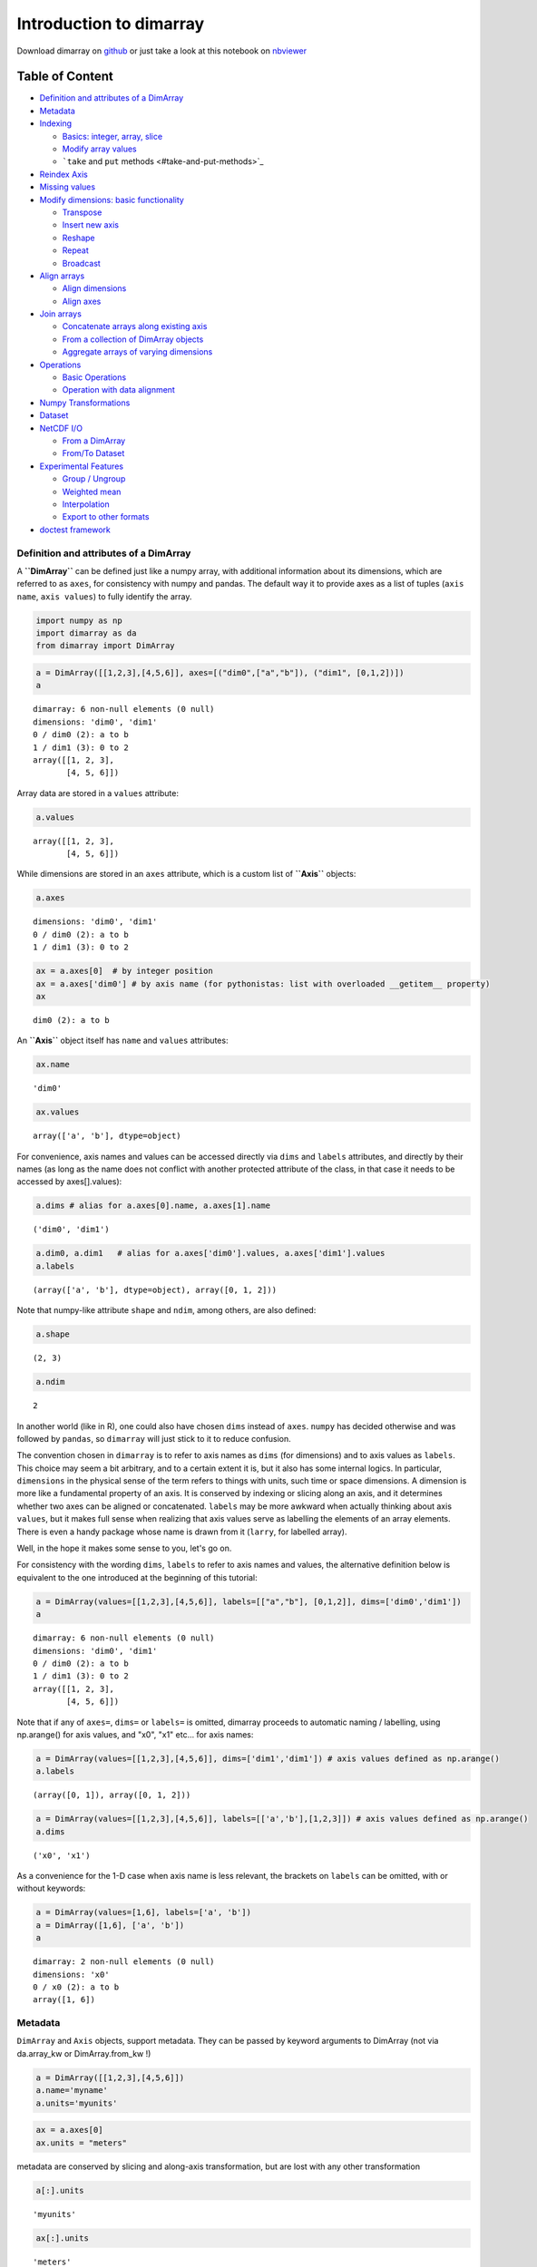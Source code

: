 
Introduction to dimarray
========================


Download dimarray on `github <https://github.com/perrette/dimarray/>`_
or just take a look at this notebook on
`nbviewer <http://nbviewer.ipython.org/github/perrette/dimarray/blob/master/dimarray.ipynb>`_

Table of Content
~~~~~~~~~~~~~~~~

-  `Definition and attributes of a
   DimArray <#Definition-and-attributes-of-a-DimArray>`_
-  `Metadata <#Metadata>`_
-  `Indexing <#Indexing>`_

   -  `Basics: integer, array, slice <#Basics:-integer,-array,-slice>`_
   -  `Modify array values <#Modify-array-values>`_
   -  ```take`` and ``put`` methods <#take-and-put-methods>`_

-  `Reindex Axis <#Reindex-Axis>`_
-  `Missing values <#Missing-values>`_
-  `Modify dimensions: basic
   functionality <#Modify-dimensions:-basic-functionality>`_

   -  `Transpose <#Transpose>`_
   -  `Insert new axis <#Insert-new-axis>`_
   -  `Reshape <#Reshape>`_
   -  `Repeat <#Repeat>`_
   -  `Broadcast <#Broadcast>`_

-  `Align arrays <#Align-arrays>`_

   -  `Align dimensions <#Align-dimensions>`_
   -  `Align axes <#Align-axes>`_

-  `Join arrays <#Join-arrays>`_

   -  `Concatenate arrays along existing
      axis <#Concatenate-arrays-along-existing-axis>`_
   -  `From a collection of DimArray
      objects <#From-a-collection-of-DimArray-objects>`_
   -  `Aggregate arrays of varying
      dimensions <#Aggregate-arrays-of-varying-dimensions>`_

-  `Operations <#Operations>`_

   -  `Basic Operations <#Basic-Operations-------->`_
   -  `Operation with data alignment <#Operation-with-data-alignment->`_

-  `Numpy Transformations <#Numpy-Transformations>`_
-  `Dataset <#Dataset>`_
-  `NetCDF I/O <#NetCDF-I/O>`_

   -  `From a DimArray <#From-a-DimArray>`_
   -  `From/To Dataset <#From/To-Dataset>`_

-  `Experimental Features <#Experimental-Features>`_

   -  `Group / Ungroup <#Group-/-Ungroup>`_
   -  `Weighted mean <#Weighted-mean>`_
   -  `Interpolation <#Interpolation>`_
   -  `Export to other formats <#Export-to-other-formats>`_

-  `doctest framework <#doctest-framework>`_


Definition and attributes of a DimArray
---------------------------------------


A **``DimArray``** can be defined just like a numpy array, with
additional information about its dimensions, which are referred to as
``axes``, for consistency with numpy and pandas. The default way it to
provide axes as a list of tuples (``axis name``, ``axis values``) to
fully identify the array.

.. code:: python

    import numpy as np
    import dimarray as da
    from dimarray import DimArray
.. code:: python

    a = DimArray([[1,2,3],[4,5,6]], axes=[("dim0",["a","b"]), ("dim1", [0,1,2])]) 
    a



.. parsed-literal::

    dimarray: 6 non-null elements (0 null)
    dimensions: 'dim0', 'dim1'
    0 / dim0 (2): a to b
    1 / dim1 (3): 0 to 2
    array([[1, 2, 3],
           [4, 5, 6]])



Array data are stored in a ``values`` attribute:

.. code:: python

    a.values



.. parsed-literal::

    array([[1, 2, 3],
           [4, 5, 6]])



While dimensions are stored in an ``axes`` attribute, which is a custom
list of **``Axis``** objects:

.. code:: python

    a.axes



.. parsed-literal::

    dimensions: 'dim0', 'dim1'
    0 / dim0 (2): a to b
    1 / dim1 (3): 0 to 2



.. code:: python

    ax = a.axes[0]  # by integer position
    ax = a.axes['dim0'] # by axis name (for pythonistas: list with overloaded __getitem__ property)
    ax



.. parsed-literal::

    dim0 (2): a to b



An **``Axis``** object itself has ``name`` and ``values`` attributes:

.. code:: python

    ax.name



.. parsed-literal::

    'dim0'



.. code:: python

    ax.values



.. parsed-literal::

    array(['a', 'b'], dtype=object)



For convenience, axis names and values can be accessed directly via
``dims`` and ``labels`` attributes, and directly by their names (as long
as the name does not conflict with another protected attribute of the
class, in that case it needs to be accessed by axes[].values):

.. code:: python

    a.dims # alias for a.axes[0].name, a.axes[1].name



.. parsed-literal::

    ('dim0', 'dim1')



.. code:: python

    a.dim0, a.dim1   # alias for a.axes['dim0'].values, a.axes['dim1'].values
    a.labels



.. parsed-literal::

    (array(['a', 'b'], dtype=object), array([0, 1, 2]))



Note that numpy-like attribute ``shape`` and ``ndim``, among others, are
also defined:

.. code:: python

    a.shape



.. parsed-literal::

    (2, 3)



.. code:: python

    a.ndim



.. parsed-literal::

    2



In another world (like in R), one could also have chosen ``dims``
instead of ``axes``. ``numpy`` has decided otherwise and was followed by
``pandas``, so ``dimarray`` will just stick to it to reduce confusion.

The convention chosen in ``dimarray`` is to refer to axis names as
``dims`` (for dimensions) and to axis values as ``labels``. This choice
may seem a bit arbitrary, and to a certain extent it is, but it also has
some internal logics. In particular, ``dimensions`` in the physical
sense of the term refers to things with units, such time or space
dimensions. A dimension is more like a fundamental property of an axis.
It is conserved by indexing or slicing along an axis, and it determines
whether two axes can be aligned or concatenated. ``labels`` may be more
awkward when actually thinking about axis ``values``, but it makes full
sense when realizing that axis values serve as labelling the elements of
an array elements. There is even a handy package whose name is drawn
from it (``larry``, for labelled array).

Well, in the hope it makes some sense to you, let's go on.

For consistency with the wording ``dims``, ``labels`` to refer to axis
names and values, the alternative definition below is equivalent to the
one introduced at the beginning of this tutorial:

.. code:: python

    a = DimArray(values=[[1,2,3],[4,5,6]], labels=[["a","b"], [0,1,2]], dims=['dim0','dim1']) 
    a



.. parsed-literal::

    dimarray: 6 non-null elements (0 null)
    dimensions: 'dim0', 'dim1'
    0 / dim0 (2): a to b
    1 / dim1 (3): 0 to 2
    array([[1, 2, 3],
           [4, 5, 6]])



Note that if any of ``axes=``, ``dims=`` or ``labels=`` is omitted,
dimarray proceeds to automatic naming / labelling, using np.arange() for
axis values, and "x0", "x1" etc... for axis names:

.. code:: python

    a = DimArray(values=[[1,2,3],[4,5,6]], dims=['dim1','dim1']) # axis values defined as np.arange()
    a.labels



.. parsed-literal::

    (array([0, 1]), array([0, 1, 2]))



.. code:: python

    a = DimArray(values=[[1,2,3],[4,5,6]], labels=[['a','b'],[1,2,3]]) # axis values defined as np.arange()
    a.dims



.. parsed-literal::

    ('x0', 'x1')



As a convenience for the 1-D case when axis name is less relevant, the
brackets on ``labels`` can be omitted, with or without keywords:

.. code:: python

    a = DimArray(values=[1,6], labels=['a', 'b']) 
    a = DimArray([1,6], ['a', 'b']) 
    a



.. parsed-literal::

    dimarray: 2 non-null elements (0 null)
    dimensions: 'x0'
    0 / x0 (2): a to b
    array([1, 6])



Metadata
--------


``DimArray`` and ``Axis`` objects, support metadata. They can be passed
by keyword arguments to DimArray (not via da.array\_kw or
DimArray.from\_kw !)

.. code:: python

    a = DimArray([[1,2,3],[4,5,6]])
    a.name='myname'
    a.units='myunits'
.. code:: python

    ax = a.axes[0]
    ax.units = "meters"
metadata are conserved by slicing and along-axis transformation, but are
lost with any other transformation

.. code:: python

    a[:].units



.. parsed-literal::

    'myunits'



.. code:: python

    ax[:].units



.. parsed-literal::

    'meters'



Indexing
--------


Basics: integer, array, slice
~~~~~~~~~~~~~~~~~~~~~~~~~~~~~


There are various ways of indexing a DimArray, and all follow numpy's
rules, except that in the default behaviour indices refer to axis values
and not to position on the axis, in contrast to numpy.

.. code:: python

    from dimarray import DimArray
    import numpy as np
.. code:: python

    v = DimArray([[1,2],[3,4],[5,6],[7,8]], labels=[["a","b","c","d"], [10.,20.]], dims=['x0','x1'], dtype=float) 
    v



.. parsed-literal::

    dimarray: 8 non-null elements (0 null)
    dimensions: 'x0', 'x1'
    0 / x0 (4): a to d
    1 / x1 (2): 10.0 to 20.0
    array([[ 1.,  2.],
           [ 3.,  4.],
           [ 5.,  6.],
           [ 7.,  8.]])



.. code:: python

    v['a',20]  # extract a single item



.. parsed-literal::

    2.0



The ``ix`` attrubutes is the pendant for position (integer) indexing
(and exclusively so !). It is therefore similar to indexing on the
``values`` attribute, except that it returns a new DimArray, where
v.values[...] would return a numpy ndarray.

.. code:: python

    v.ix[0, 1] # or use `ix` to use integer indexing



.. parsed-literal::

    2.0



Note that the last element of slices is INCLUDED, contrary to numpy's
position indexing. Step argument is always intrepreted as an integer.

.. code:: python

    v['a':'c',10]  # 'c' is INCLUDED



.. parsed-literal::

    dimarray: 3 non-null elements (0 null)
    dimensions: 'x0'
    0 / x0 (3): a to c
    array([ 1.,  3.,  5.])



.. code:: python

    v[['a','c'],10]  # it is possible to provide a list



.. parsed-literal::

    dimarray: 2 non-null elements (0 null)
    dimensions: 'x0'
    0 / x0 (2): a to c
    array([ 1.,  5.])



.. code:: python

    v[v.x0 != 'b',10]  # boolean indexing is also fine



.. parsed-literal::

    dimarray: 3 non-null elements (0 null)
    dimensions: 'x0'
    0 / x0 (3): a to d
    array([ 1.,  5.,  7.])



If several array-like indices are provided, they are broadcast into a
single shape (like numpy does), and values are extracted along the
corresponding line.

.. code:: python

    v[['a','c'],[10,20]]  # it is possible to provide a list



.. parsed-literal::

    dimarray: 2 non-null elements (0 null)
    dimensions: 'x0,x1'
    0 / x0,x1 (2): ('a', '10.0') to ('c', '20.0')
    array([ 1.,  6.])



This is in contrast to matlab or pandas, which use box-like indexing,
along each dimension independently. This can be achieved with the
``box`` attribute:

.. code:: python

    v.box[['a','c'],[10,20]]  # indexing on each dimension, individually



.. parsed-literal::

    dimarray: 4 non-null elements (0 null)
    dimensions: 'x0', 'x1'
    0 / x0 (2): a to c
    1 / x1 (2): 10.0 to 20.0
    array([[ 1.,  2.],
           [ 5.,  6.]])



Modify array values
~~~~~~~~~~~~~~~~~~~


All the above can be used to change array values, consistently with what
you would expect. A few examples:

.. code:: python

    v[:] = 0
    v['d'] = 1
    v['b', 10] = 2
    v.box[['a','c'],[10,20]] = 3
    v[['a','c'],[10,20]] = 4
    v.values[-1] = 5 # last element to 5 
    v.ix[-1] = 6
    v



.. parsed-literal::

    dimarray: 8 non-null elements (0 null)
    dimensions: 'x0', 'x1'
    0 / x0 (4): a to d
    1 / x1 (2): 10.0 to 20.0
    array([[ 4.,  3.],
           [ 2.,  0.],
           [ 3.,  4.],
           [ 6.,  6.]])



``take`` and ``put`` methods
~~~~~~~~~~~~~~~~~~~~~~~~~~~~


These two methods are the machinery to accessing and modifying items in
the examples above. They may be useful to use directly for generic
programming. They are similar to numpy methods of the same name, but
also work in multiple dimensions. In particular, they both take
dictionary, tuples and boolean arrays as ``indices`` argument.

.. code:: python

    v = DimArray([[1,2],[3,4],[5,6],[7,8]], labels=[["a","b","c","d"], [10.,20.]], dims=['x0','x1'], dtype=float) 
.. code:: python

    a = v[:,10]
    b = v.take(10, axis=1)
    c = v.take(10, axis='x1')
    d = v.take({'x1':10}) # dict
    e = v.take((slice(None),10)) # tuple
    assert(np.all(a==b) and np.all(a==b) and np.all(a==c) and np.all(a==d) and np.all(a==e))
    a



.. parsed-literal::

    dimarray: 4 non-null elements (0 null)
    dimensions: 'x0'
    0 / x0 (4): a to d
    array([ 1.,  3.,  5.,  7.])



The two latter forms, ``tuple`` or ``dict``, allow performing
multi-indexing. Array broadcasting is controlled by "broadcast\_arrays"
parameter.

.. code:: python

    v.take({'x0':['a','b'], 'x1':[10, 20]}) 



.. parsed-literal::

    dimarray: 2 non-null elements (0 null)
    dimensions: 'x0,x1'
    0 / x0,x1 (2): ('a', '10.0') to ('b', '20.0')
    array([ 1.,  4.])



.. code:: python

    v.take({'x0':['a','b'], 'x1':[10, 20]}, broadcast_arrays=False)  #  same as v.box[['a','b'],[10, 20]]



.. parsed-literal::

    dimarray: 4 non-null elements (0 null)
    dimensions: 'x0', 'x1'
    0 / x0 (2): a to b
    1 / x1 (2): 10.0 to 20.0
    array([[ 1.,  2.],
           [ 3.,  4.]])



The 'indexing' parameter can be set to ``position`` (same as ``ix``)
instead of ``values``

.. code:: python

    v.take(0, axis=1, indexing='position')



.. parsed-literal::

    dimarray: 4 non-null elements (0 null)
    dimensions: 'x0'
    0 / x0 (4): a to d
    array([ 1.,  3.,  5.,  7.])



Note the ``put`` command returns a copy by default (``inplace=`` can be
passed as True, though).

.. code:: python

    v.put(-99, indices=10, axis='x1')



.. parsed-literal::

    dimarray: 8 non-null elements (0 null)
    dimensions: 'x0', 'x1'
    0 / x0 (4): a to d
    1 / x1 (2): 10.0 to 20.0
    array([[-99.,   2.],
           [-99.,   4.],
           [-99.,   6.],
           [-99.,   8.]])



Reindex Axis
------------


.. code:: python

    #import dim
    import dimarray.core._indexing as re; reload(re)
    import dimarray as da
    a = da.DimArray([1,2,3],[('x0', [1,2,3])])
    b = da.DimArray([3,4],[('x0',[1,3])])
    b.reindex_axis([1,2,3])



.. parsed-literal::

    dimarray: 2 non-null elements (1 null)
    dimensions: 'x0'
    0 / x0 (3): 1 to 3
    array([  3.,  nan,   4.])



.. code:: python

    # Can also reindex in "interp" mode
    b.reindex_axis([0,1,2,3], method='interp')



.. parsed-literal::

    dimarray: 3 non-null elements (1 null)
    dimensions: 'x0'
    0 / x0 (4): 0 to 3
    array([ nan,  3. ,  3.5,  4. ])



.. code:: python

    # Or like another array
    c = da.DimArray([[1,2,3], [1,2,3]],[('x1',["a","b"]),('x0',[1, 2, 3])])
    b.reindex_like(c, method='interp')
    #b.reindex_axis([1,2,3], method='interp')



.. parsed-literal::

    dimarray: 3 non-null elements (0 null)
    dimensions: 'x0'
    0 / x0 (3): 1 to 3
    array([ 3. ,  3.5,  4. ])



Also works with string indices

.. code:: python

    a = da.DimArray([1,2,3],[('x0', ['a','b','c'])])
    a.reindex_axis(['b','d'])



.. parsed-literal::

    dimarray: 1 non-null elements (1 null)
    dimensions: 'x0'
    0 / x0 (2): b to d
    array([  2.,  nan])



Missing values
--------------


.. code:: python

    import dimarray as da
    import numpy as np
    a = da.DimArray([[1,2,-99]])
    a.setna([-99,2])  
    #a.setna([-99, a>1])  # multi-dim, multi-values, boolean



.. parsed-literal::

    dimarray: 1 non-null elements (2 null)
    dimensions: 'x0', 'x1'
    0 / x0 (1): 0 to 0
    1 / x1 (3): 0 to 2
    array([[  1.,  nan,  nan]])



Modify dimensions: basic functionality
--------------------------------------


Basic numpy methods to modify array dimensions are implemented in
dimarray, with some additional functionality allowed by named
dimensions.

Transpose
~~~~~~~~~


Transpose, just like its numpy equivalent, permutes dimensions, but in
dimarray it can be provided with axis names instead of just axis
position.

.. code:: python

    a = DimArray([[1,2,3],[3,4,5]],dims=('x0','x1'))
    a.transpose()
    a.T



.. parsed-literal::

    dimarray: 6 non-null elements (0 null)
    dimensions: 'x1', 'x0'
    0 / x1 (3): 0 to 2
    1 / x0 (2): 0 to 1
    array([[1, 3],
           [2, 4],
           [3, 5]])



.. code:: python

    a = DimArray([[[1,2,3],[3,4,5]]],dims=('x2','x0','x1'))
    a.transpose('x1','x2','x0')



.. parsed-literal::

    dimarray: 6 non-null elements (0 null)
    dimensions: 'x1', 'x2', 'x0'
    0 / x1 (3): 0 to 2
    1 / x2 (1): 0 to 0
    2 / x0 (2): 0 to 1
    array([[[1, 3]],
    
           [[2, 4]],
    
           [[3, 5]]])



Insert new axis
~~~~~~~~~~~~~~~


Numpy provides a np.newaxis constant (equal to None), to augment the
array dimensions with new singleton axes. In dimarray, newaxis has been
implemented as an array method, which requires to indicate axis name and
optionally axis position (``pos=``). Under the ``repeat`` section,
you'll see it is also possible to input the values of the new axis in
order to repeast the array along it.

.. code:: python

    a = DimArray([1,2])
    a.newaxis('new', pos=1)  # singleton



.. parsed-literal::

    dimarray: 2 non-null elements (0 null)
    dimensions: 'x0', 'new'
    0 / x0 (2): 0 to 1
    1 / new (1): None to None
    array([[1],
           [2]])



Reshape
~~~~~~~


.. code:: python

    a = da.DimArray.from_kw(np.arange(2), lon=[30., 40.])
    b = a.reshape(('time','lon'))
    b



.. parsed-literal::

    dimarray: 2 non-null elements (0 null)
    dimensions: 'time', 'lon'
    0 / time (1): None to None
    1 / lon (2): 30.0 to 40.0
    array([[0, 1]])



Repeat
~~~~~~


.. code:: python

    ### Single axis:
    >>> b.repeat(np.arange(1950,1955), axis="time")  # doctest: +ELLIPSIS



.. parsed-literal::

    dimarray: 10 non-null elements (0 null)
    dimensions: 'time', 'lon'
    0 / time (5): 1950 to 1954
    1 / lon (2): 30.0 to 40.0
    array([[0, 1],
           [0, 1],
           [0, 1],
           [0, 1],
           [0, 1]])



.. code:: python

    ### Multi-axis
    # ...create some dummy data:
    lon = np.linspace(10, 30, 2)
    lat = np.linspace(10, 50, 3)
    time = np.arange(1950,1955)
    ts = da.DimArray.from_kw(np.arange(5), time=time)
    cube = da.DimArray.from_kw(np.zeros((3,2,5)), lon=lon, lat=lat, time=time)  # lat x lon x time
    cube.axes  # doctest: +ELLIPSIS



.. parsed-literal::

    dimensions: 'lat', 'lon', 'time'
    0 / lat (3): 10.0 to 50.0
    1 / lon (2): 10.0 to 30.0
    2 / time (5): 1950 to 1954



.. code:: python

    ### In combination with repeat
    a.newaxis('new', values=['a','b'],pos=1) # repeat 2 times along the first axis



.. parsed-literal::

    dimarray: 4 non-null elements (0 null)
    dimensions: 'lon', 'new'
    0 / lon (2): 30.0 to 40.0
    1 / new (2): a to b
    array([[0, 0],
           [1, 1]])



Broadcast
~~~~~~~~~


.. code:: python

    # broadcast along new axes (reshape + repeat array)
    >>> ts3D = ts.broadcast(cube) #  lat x lon x time
    ts3D



.. parsed-literal::

    dimarray: 30 non-null elements (0 null)
    dimensions: 'lat', 'lon', 'time'
    0 / lat (3): 10.0 to 50.0
    1 / lon (2): 10.0 to 30.0
    2 / time (5): 1950 to 1954
    array([[[0, 1, 2, 3, 4],
            [0, 1, 2, 3, 4]],
    
           [[0, 1, 2, 3, 4],
            [0, 1, 2, 3, 4]],
    
           [[0, 1, 2, 3, 4],
            [0, 1, 2, 3, 4]]])



Align arrays
------------


Align dimensions
~~~~~~~~~~~~~~~~


.. code:: python

    # Keep new axes as singleton dimensions
    x = da.DimArray(np.arange(2), dims=('x0',))
    y = da.DimArray(np.arange(3), dims=('x1',))
    da.align_dims(x, y)



.. parsed-literal::

    [dimarray: 2 non-null elements (0 null)
    dimensions: 'x0', 'x1'
    0 / x0 (2): 0 to 1
    1 / x1 (1): None to None
    array([[0],
           [1]]),
     dimarray: 3 non-null elements (0 null)
    dimensions: 'x0', 'x1'
    0 / x0 (1): None to None
    1 / x1 (3): 0 to 2
    array([[0, 1, 2]])]



.. code:: python

    # Broadcast arrays: all array have same size
    da.broadcast_arrays(x, y)



.. parsed-literal::

    [dimarray: 6 non-null elements (0 null)
    dimensions: 'x0', 'x1'
    0 / x0 (2): 0 to 1
    1 / x1 (3): 0 to 2
    array([[0, 0, 0],
           [1, 1, 1]]),
     dimarray: 6 non-null elements (0 null)
    dimensions: 'x0', 'x1'
    0 / x0 (2): 0 to 1
    1 / x1 (3): 0 to 2
    array([[0, 1, 2],
           [0, 1, 2]])]



Align axes
~~~~~~~~~~


.. code:: python

    a = da.DimArray([1,2,3],('x0',[1,2,3]))
    b = da.DimArray([3,4],('x0',[2,4]))
    da.align_axes(a, b)



.. parsed-literal::

    [dimarray: 3 non-null elements (1 null)
    dimensions: 'x0'
    0 / x0 (4): 1 to 4
    array([  1.,   2.,   3.,  nan]),
     dimarray: 2 non-null elements (2 null)
    dimensions: 'x0'
    0 / x0 (4): 1 to 4
    array([ nan,   3.,  nan,   4.])]



Join arrays
-----------


Concatenate arrays along existing axis
~~~~~~~~~~~~~~~~~~~~~~~~~~~~~~~~~~~~~~


.. code:: python

    import dimarray as da
    import numpy as np
    a = da.DimArray([[1.,2,3]],axes=[('line',[1]), ('col',['a','b','c'])])
    b = da.DimArray([[4,5,6],[7,8,9]], axes=[('line',[2,3]), ('col',['a','b','c'])])
    da.concatenate((a,b))



.. parsed-literal::

    dimarray: 9 non-null elements (0 null)
    dimensions: 'line', 'col'
    0 / line (3): 1 to 3
    1 / col (3): a to c
    array([[ 1.,  2.,  3.],
           [ 4.,  5.,  6.],
           [ 7.,  8.,  9.]])



From a collection of DimArray objects
~~~~~~~~~~~~~~~~~~~~~~~~~~~~~~~~~~~~~


.. code:: python

    from dimarray import DimArray
    a = DimArray([1,2,3])
    DimArray.from_arrays({'a':a, '2*a':2*a}) 



.. parsed-literal::

    dimarray: 6 non-null elements (0 null)
    dimensions: 'items', 'x0'
    0 / items (2): a to 2*a
    1 / x0 (3): 0 to 2
    array([[1, 2, 3],
           [2, 4, 6]])



or with a list

.. code:: python

    DimArray.from_arrays([a, 2*a], keys=['a','2*a']) # keys would be v0 and v1 by default



.. parsed-literal::

    dimarray: 6 non-null elements (0 null)
    dimensions: 'items', 'x0'
    0 / items (2): a to 2*a
    1 / x0 (3): 0 to 2
    array([[1, 2, 3],
           [2, 4, 6]])



this allows on the fly axis alignment:

.. code:: python

    d = {'a':DimArray([10,20,30.],labels=[0,1,2]), 'b':DimArray([1,2,3.],labels=[1.,2.,3])}
    a = DimArray.from_arrays(d, keys=['a','b']) # keys= just needed to enforce ordering
    a



.. parsed-literal::

    dimarray: 6 non-null elements (2 null)
    dimensions: 'items', 'x0'
    0 / items (2): a to b
    1 / x0 (4): 0 to 3
    array([[ 10.,  20.,  30.,  nan],
           [ nan,   1.,   2.,   3.]])



Works in any number of dimensions

.. code:: python

    d = {'a':DimArray([[10,20,30.],[0,1,2]]), 'b':DimArray([[1,2,3.],[1.,2.,3]])}
    a = DimArray.from_arrays(d, keys=['a','b']) # keys= just needed to enforce ordering
    a



.. parsed-literal::

    dimarray: 12 non-null elements (0 null)
    dimensions: 'items', 'x0', 'x1'
    0 / items (2): a to b
    1 / x0 (2): 0 to 1
    2 / x1 (3): 0 to 2
    array([[[ 10.,  20.,  30.],
            [  0.,   1.,   2.]],
    
           [[  1.,   2.,   3.],
            [  1.,   2.,   3.]]])



Aggregate arrays of varying dimensions
~~~~~~~~~~~~~~~~~~~~~~~~~~~~~~~~~~~~~~


.. code:: python

    %pylab
    a = arange(4)
    a[(a==2)+0]
    (a==2)+0
    a[[0,1,0,1]]
    #a[np.array([0,1,0,1])]
    a[np.array([0,1,0,1], dtype=int) == True]

.. parsed-literal::

    Using matplotlib backend: GTKAgg
    Populating the interactive namespace from numpy and matplotlib


.. parsed-literal::

    WARNING: pylab import has clobbered these variables: ['e']
    `%pylab --no-import-all` prevents importing * from pylab and numpy




.. parsed-literal::

    array([1, 3])



Here a nice example of puzzle filling (values in the output array
indicate the order of insertion):

.. code:: python

    import dimarray as da
    import numpy as np
    a = da.DimArray([[1.,2,3]],axes=[('line',[1]), ('col',['a','b','c'])])
    b = da.DimArray([[4],[5]], axes=[('line',[2,3]), ('col',['d'])])
    c = da.DimArray([[6]], axes=[('line',[2]), ('col',['b'])])
    d = da.DimArray([-7], axes=[('line',[4])])
    da.aggregate((a,b,c,d))



.. parsed-literal::

    dimarray: 10 non-null elements (6 null)
    dimensions: 'line', 'col'
    0 / line (4): 1 to 4
    1 / col (4): a to d
    array([[  1.,   2.,   3.,  nan],
           [ nan,   6.,  nan,   4.],
           [ nan,  nan,  nan,   5.],
           [ -7.,  -7.,  -7.,  -7.]])



Risk of overlapping checked. In case of overlapping of a valid and an
invalid value, keep the valid one

.. code:: python

    a = da.DimArray([[1.,2,3]],axes=[('line',[1]), ('col',['a','b','c'])])
    e = da.DimArray([[np.nan],[5]], axes=[('line',[1,2]), ('col',['b'])])
    da.aggregate((a,e)) # does not overwrite `2` at location (1, 'b')



.. parsed-literal::

    dimarray: 4 non-null elements (2 null)
    dimensions: 'line', 'col'
    0 / line (2): 1 to 2
    1 / col (3): a to c
    array([[  1.,   2.,   3.],
           [ nan,   5.,  nan]])



But any loss of data (overlap between two valid values) is prevented by
raising an exception:

.. code:: python

    a = da.DimArray([[1.,2,3]],axes=[('line',[1]), ('col',['a','b','c'])])
    e = da.DimArray([[4],[5]], axes=[('line',[1,2]), ('col',['b'])])
    try:
        da.aggregate((a,e))
    except Exception, msg:
        print msg

.. parsed-literal::

    Overlapping arrays: set check_overlap to False to suppress this error.


Unless specified otherwise with ``check_overlap=False`` (will also
speedup the operation)

.. code:: python

    da.aggregate((a,e), check_overlap=False)



.. parsed-literal::

    dimarray: 4 non-null elements (2 null)
    dimensions: 'line', 'col'
    0 / line (2): 1 to 2
    1 / col (3): a to c
    array([[  1.,   4.,   3.],
           [ nan,   5.,  nan]])



Operations
----------


Basic Operations
~~~~~~~~~~~~~~~~


.. code:: python

    a = da.DimArray([[1,2,3],[3,4,5]],dims=('x0','x1'))
    assert np.all(a == a)
    assert np.all(a+2 == a + np.ones(a.shape)*2)
    assert np.all(a+a == a*2)
    assert np.all(a*a == a**2)
    assert np.all((a - a.values) == a - a)
    a == a



.. parsed-literal::

    dimarray: 6 non-null elements (0 null)
    dimensions: 'x0', 'x1'
    0 / x0 (2): 0 to 1
    1 / x1 (3): 0 to 2
    array([[ True,  True,  True],
           [ True,  True,  True]], dtype=bool)



Operation with data alignment
~~~~~~~~~~~~~~~~~~~~~~~~~~~~~


.. code:: python

    import dimarray as da
    import numpy as np
    test = da.DimArray([1, 2]) == 1
    test2 = da.DimArray([1, 2]) == da.DimArray([1, 2])
    test3 = da.DimArray([1, 2]) == np.array([1, 2])

.. code:: python

    # broadcasting
    x = da.DimArray(np.arange(2), dims=('x0',))
    y = da.DimArray(np.arange(3), dims=('x1',))
    x+y



.. parsed-literal::

    dimarray: 6 non-null elements (0 null)
    dimensions: 'x0', 'x1'
    0 / x0 (2): 0 to 1
    1 / x1 (3): 0 to 2
    array([[0, 1, 2],
           [1, 2, 3]])



.. code:: python

    # axis alignment
    z = da.DimArray([0,1,2],('x0',[0,1,2]))
    x+z



.. parsed-literal::

    dimarray: 2 non-null elements (1 null)
    dimensions: 'x0'
    0 / x0 (3): 0 to 2
    array([  0.,   2.,  nan])



.. code:: python

    # or both
    (x+y)+(x+z)



.. parsed-literal::

    dimarray: 6 non-null elements (3 null)
    dimensions: 'x0', 'x1'
    0 / x0 (3): 0 to 2
    1 / x1 (3): 0 to 2
    array([[  0.,   1.,   2.],
           [  3.,   4.,   5.],
           [ nan,  nan,  nan]])



Numpy Transformations
---------------------


.. code:: python

    np.random.seed(0)
    v = da.DimArray(np.random.randn(5,7), {'time':np.arange(1950,1955), 'lat':np.linspace(-90,90,7)})
Basic transforms: reduce axis

.. code:: python

    v.sum() # sum over all axes
    v.sum(axis=0) # sum over first axis
    v.sum(axis='time') # named axis
    v.prod(axis='time') # named axis
    v.mean(axis='time') # named axis
    v.var(axis='time') # named axis
    v.std(axis='time') # named axis
    v.median(axis='time') # named axis
    v.min(axis='time') # named axis
    v.max(axis='time') # named axis
    v.ptp(axis='time') # named axis
    v.all(axis='time') # named axis
    v.any(axis='time') # named axis



.. parsed-literal::

    dimarray: 7 non-null elements (0 null)
    dimensions: 'lat'
    0 / lat (7): -90.0 to 90.0
    array([ True,  True,  True,  True,  True,  True,  True], dtype=bool)



locmin/locmax as dimarray equivalent of argmin/argmax: return axis value

.. code:: python

    v.locmin(axis='time') 
    v.locmin() # over all axes
    v.locmax(axis='time') 
    v.locmax() # over all axes
    v.locmax(axis='time')
    assert v[v.locmax()] == v.max(), "problem with locmax/max"
    assert v[v.locmin()] == v.min(), "problem with locmin/min"
    res = np.array([v.ix[i][ix] for i, ix in enumerate(v.locmax(axis=1).values)])
    assert np.all(res == v.max(axis=1)), "problem with locmax/max"
    v.locmax()



.. parsed-literal::

    (1953, 0.0)



cumulative transformation

.. code:: python

    v.cumsum() # last axis
    v.cumsum(axis=None) # return numpy array
    assert np.all(v.cumsum(axis=-1) == v.cumsum()), "default last axis"
new diff method

.. code:: python

    v.diff(axis='time', keepaxis=False)
    v.diff(axis=0, keepaxis=False, scheme='centered')
    v.diff(axis=0, keepaxis=False, scheme='backward')
    v.diff(axis=0, keepaxis=False, scheme='forward')
    v.diff(axis=0, keepaxis=True, scheme='backward')
    v.diff(axis=0, keepaxis=True, scheme='forward')
    v.diff(n=2,axis=('time'), scheme='centered')



.. parsed-literal::

    dimarray: 21 non-null elements (0 null)
    dimensions: 'time', 'lat'
    0 / time (3): 1951.0 to 1953.0
    1 / lat (7): -90.0 to 90.0
    array([[ 2.51063   ,  0.94026924,  1.65162005,  1.74764779, -0.72792132,
            -3.35344907, -1.84625143],
           [-0.38546508,  0.09386869, -3.31972466,  2.82411472, -0.62622757,
             2.51498772,  5.0404708 ],
           [ 0.66940526,  0.0741607 ,  3.13335654, -4.36650499,  2.3340133 ,
            -2.92640924, -2.52653427]])



.. code:: python

    # CHECK AGAINST PANDAS
    assert np.all(v.std(ddof=1, axis=0).values==v.to_pandas().std().values), "std vs pandas"
    assert np.sum((v.var(ddof=1, axis=0).values-v.to_pandas().var().values)**2)<1e-10, "var vs pandas"
    assert np.all(v.cumsum(axis=0).values == v.to_pandas().cumsum().values), "error against pandas"
    assert np.all(v.cumprod(axis=0).values == v.to_pandas().cumprod().values), "error against pandas"
    assert np.nansum((v.diff(axis=0, keepaxis=True).cumsum(axis=0, skipna=True).values - v.to_pandas().diff().cumsum().values)**2) \
      < 1e-10, "error against pandas"
Dataset
-------


Aggregate several DimArray to a Dataset object, it will automatically
align the data.

It can be empty, just given some axes:

.. code:: python

    import dimarray as da
    axes = da.Axes.from_tuples(('time',[1, 2, 3]))
    ds = da.Dataset(axes=axes)
    a = da.DimArray([[0, 1],[2, 3]], dims=('time','items'))
    ds['yo'] = a.reindex_like(ds)
.. code:: python

    import dimarray as da
    %pylab
    seed(0)
    mymap = da.DimArray.from_kw(randn(50,7), lon=linspace(-180,180,50), lat=linspace(-90,90,7))
    ts = da.DimArray(np.arange(5), ('time',arange(1950,1955)))
    ts2 = da.DimArray(np.arange(10), ('time',arange(1950,1960)))
    
    # Define a Dataset made of several variables
    data = da.Dataset({'ts':ts, 'ts2':ts2, 'mymap':mymap})
    data = da.Dataset([ts, ts2, mymap], keys=['ts','ts2','mymap'])

.. parsed-literal::

    Using matplotlib backend: GTKAgg
    Populating the interactive namespace from numpy and matplotlib


.. parsed-literal::

    WARNING: pylab import has clobbered these variables: ['axes', 'test', 'e']
    `%pylab --no-import-all` prevents importing * from pylab and numpy


Data have been automatically aligned, while keeping the same shape

.. code:: python

    assert np.all(data['ts'].time == data['ts2'].time),"Dataset: pb data alignment" 
    data['ts']



.. parsed-literal::

    dimarray: 5 non-null elements (5 null)
    dimensions: 'time'
    0 / time (10): 1950 to 1959
    array([  0.,   1.,   2.,   3.,   4.,  nan,  nan,  nan,  nan,  nan])



Can also add any other data as long as it is aligned with the dataset

.. code:: python

    data['test'] = da.DimArray([0],('source',['greenland']))  # new axis
    try:
        data['test2'] = da.DimArray([0,3],('source',['greenland','antarctica']))
    except Exception, msg:
        print msg
    data
    ## TODO: "expand" Dataset (such as reindex_axis)

.. parsed-literal::

    axes values do not match, align data first.			    
    Dataset: source(1)=greenland:greenland, 
    Got: source(2)=greenland:antarctica




.. parsed-literal::

    Dataset of 4 variables
    dimensions: 'time', 'lon', 'lat', 'source'
    0 / time (10): 1950 to 1959
    1 / lon (50): -180.0 to 180.0
    2 / lat (7): -90.0 to 90.0
    3 / source (1): greenland to greenland
    ts: ('time',)
    ts2: ('time',)
    mymap: ('lon', 'lat')
    test: ('source',)



.. code:: python

    # Export to a DimArray
    print data.to_array()

.. parsed-literal::

    dimarray: 12250 non-null elements (1750 null)
    dimensions: 'items', 'time', 'lon', 'lat', 'source'
    0 / items (4): ts to test
    1 / time (10): 1950 to 1959
    2 / lon (50): -180.0 to 180.0
    3 / lat (7): -90.0 to 90.0
    4 / source (1): greenland to greenland
    array(...)


NetCDF I/O
----------


.. code:: python

    from dimarray import DimArray, summary_nc, read_nc
    a = DimArray([1,2], dims='xx0')
    b = DimArray([3,4,5], dims='xx1')
    a.write_nc("test.nc","a", mode='w')
    b.write_nc("test.nc","b", mode='a')
    data = read_nc("test.nc")
    data

.. parsed-literal::

    read from test.nc




.. parsed-literal::

    Dataset of 2 variables
    dimensions: 'xx0', 'xx1'
    0 / xx0 (2): 0 to 1
    1 / xx1 (3): 0 to 2
    a: ('xx0',)
    b: ('xx1',)



A real-data example

.. code:: python

    path="/media/Data/Data/All/Etopo/Etopo5.cdf"
    import dimarray.io.nc as ncio; reload(ncio) 
    import dimarray as da
    print da.summary_nc(path)
    da.read_nc(path, "elev", indices={"X":slice(0.0,10), "Y":slice(80., 70)}, tol=0.1)
    #da.read_nc(path, "elev", indices={"X":slice(10), "Y":slice(-10,None)}, numpy_indexing=True)

.. parsed-literal::

    /media/Data/Data/All/Etopo/Etopo5.cdf:
    -------------------------------------
    Dataset of 1 variable
    dimensions: 'Y', 'X'
    0 / Y (2160): 90.0 to -89.9166641235
    1 / X (4320): 0.0 to 359.916656494
    elev: (u'Y', u'X')
    None
    read from /media/Data/Data/All/Etopo/Etopo5.cdf




.. parsed-literal::

    dimarray: 14641 non-null elements (0 null)
    dimensions: 'Y', 'X'
    0 / Y (121): 80.0 to 70.0
    1 / X (121): 0.0 to 10.0
    array(...)



From a DimArray
~~~~~~~~~~~~~~~


.. code:: python

    seed(0)
    v = da.DimArray(randn(5,7,2), [("time",np.arange(1950,1955)), ("lat",np.linspace(-90,90,7)), ("items",np.array(['greenland','antarctica']))])
    v



.. parsed-literal::

    dimarray: 70 non-null elements (0 null)
    dimensions: 'time', 'lat', 'items'
    0 / time (5): 1950 to 1954
    1 / lat (7): -90.0 to 90.0
    2 / items (2): greenland to antarctica
    array([[[ 1.76405235,  0.40015721],
            [ 0.97873798,  2.2408932 ],
            [ 1.86755799, -0.97727788],
            [ 0.95008842, -0.15135721],
            [-0.10321885,  0.4105985 ],
            [ 0.14404357,  1.45427351],
            [ 0.76103773,  0.12167502]],
    
           [[ 0.44386323,  0.33367433],
            [ 1.49407907, -0.20515826],
            [ 0.3130677 , -0.85409574],
            [-2.55298982,  0.6536186 ],
            [ 0.8644362 , -0.74216502],
            [ 2.26975462, -1.45436567],
            [ 0.04575852, -0.18718385]],
    
           [[ 1.53277921,  1.46935877],
            [ 0.15494743,  0.37816252],
            [-0.88778575, -1.98079647],
            [-0.34791215,  0.15634897],
            [ 1.23029068,  1.20237985],
            [-0.38732682, -0.30230275],
            [-1.04855297, -1.42001794]],
    
           [[-1.70627019,  1.9507754 ],
            [-0.50965218, -0.4380743 ],
            [-1.25279536,  0.77749036],
            [-1.61389785, -0.21274028],
            [-0.89546656,  0.3869025 ],
            [-0.51080514, -1.18063218],
            [-0.02818223,  0.42833187]],
    
           [[ 0.06651722,  0.3024719 ],
            [-0.63432209, -0.36274117],
            [-0.67246045, -0.35955316],
            [-0.81314628, -1.7262826 ],
            [ 0.17742614, -0.40178094],
            [-1.63019835,  0.46278226],
            [-0.90729836,  0.0519454 ]]])



.. code:: python

    # writing
    v.write_nc("test2.nc","myvarstr", mode="w")
.. code:: python

    # checking
    da.summary_nc("test2.nc")

.. parsed-literal::

    test2.nc:
    --------
    Dataset of 1 variable
    dimensions: 'time', 'lat', 'items'
    0 / time (5): 1950 to 1954
    1 / lat (7): -90.0 to 90.0
    2 / items (2): greenland to antarctica
    myvarstr: (u'time', u'lat', u'items')


.. code:: python

    # reading
    w = da.read_nc("test2.nc")
    assert np.all(w['myvarstr'] == v), "Problem when reading netcdf"
    w

.. parsed-literal::

    read from test2.nc




.. parsed-literal::

    Dataset of 1 variable
    dimensions: 'time', 'lat', 'items'
    0 / time (5): 1950 to 1954
    1 / lat (7): -90.0 to 90.0
    2 / items (2): greenland to antarctica
    myvarstr: ('time', 'lat', 'items')



From/To Dataset
~~~~~~~~~~~~~~~


.. code:: python

    data.write('test3.nc','w')
    da.summary_nc('test3.nc')

.. parsed-literal::

    write to test3.nc
    test3.nc:
    --------
    Dataset of 2 variables
    dimensions: 'xx0', 'xx1'
    0 / xx0 (2): 0 to 1
    1 / xx1 (3): 0 to 2
    a: (u'xx0',)
    b: (u'xx1',)


Experimental Features
---------------------


Group / Ungroup
~~~~~~~~~~~~~~~


.. code:: python

    %pylab
    import dimarray as da
    np.random.seed(0)
    v = da.DimArray.from_kw(np.random.randn(2,5,180), time=np.arange(1950,1955), lat=np.linspace(-90,90,180), items=np.array(['greenland','antarctica']))
    v

.. parsed-literal::

    Using matplotlib backend: GTKAgg
    Populating the interactive namespace from numpy and matplotlib




.. parsed-literal::

    dimarray: 1800 non-null elements (0 null)
    dimensions: 'items', 'time', 'lat'
    0 / items (2): greenland to antarctica
    1 / time (5): 1950 to 1954
    2 / lat (180): -90.0 to 90.0
    array(...)



Flatten a set of dimensions:

.. code:: python

    w = v.group(('time','lat'))
    w



.. parsed-literal::

    dimarray: 1800 non-null elements (0 null)
    dimensions: 'time,lat', 'items'
    0 / time,lat (900): (1950, -90.0) to (1954, 90.0)
    1 / items (2): greenland to antarctica
    array(...)



Ungroup: get back to previous full n-d array

.. code:: python

    w.ungroup()



.. parsed-literal::

    dimarray: 1800 non-null elements (0 null)
    dimensions: 'time', 'lat', 'items'
    0 / time (5): 1950 to 1954
    1 / lat (180): -90.0 to 90.0
    2 / items (2): greenland to antarctica
    array(...)



pass a tuple or list of dimensions to an axis-transform, to pre-flatten
grouping in transformations

.. code:: python

    v.mean(axis=('time','lat'))



.. parsed-literal::

    dimarray: 2 non-null elements (0 null)
    dimensions: 'items'
    0 / items (2): greenland to antarctica
    array([-0.06849458,  0.04075616])



Weighted mean
~~~~~~~~~~~~~


Each axis can have a ``weights`` attribute. If not None, it will be
automatically used when computing mean, var, std

.. code:: python

    >>> np.random.seed(0)
    >>> data = da.DimArray(randn(7), ('lat',linspace(-90,90,7)))
    
    >>> umean = data.mean(axis='lat')
    print "\nunweighted zonal mean:\n\n", umean
    
    # now add weights
    >>> data.axes['lat'].weights = lambda x: np.cos(np.radians(x))
    
    >>> wmean = data.mean(axis='lat')
    print "\nweighted zonal mean:\n", wmean
    
    >>> wmean = data[:].mean(axis='lat')
    print "\nweighted zonal mean after [:]:\n", wmean
    
    >>> test =  data.mean(axis='lat', weights=None) 
    print "\nCHECK:", test == umean

.. parsed-literal::

    
    unweighted zonal mean:
    
    1.03202989506
    
    weighted zonal mean:
    1.18361129352
    
    weighted zonal mean after [:]:
    1.18361129352
    
    CHECK: True


.. code:: python

    # Weighted mean with grouping
    #>>> mymap[mymap.lon > 0])
    #lon=linspace(-180,180,50), 
    mymap = data.reshape(('lat','lon')).repeat(linspace(-180,180,5), axis='lon')
    mymap.values[:,0] = np.nan
    #>>> print mymap
    #lon=linspace(-180,180,50)
    wmean = mymap.mean()
    print "\nNaN + flatten all:\n",umean
    #>>> wmean = mymap.mean(axis=('lon','lat'))
    wmean = mymap.mean(axis='lon').mean(axis='lat')
    print "\nNaN + sequential:\n",wmean
    cube = da.DimArray(randn(50,7,5), [('lon',linspace(-180,180,50)), ("lat",linspace(-90,90,7)), ('time',arange(1950,1955))])
    cube.axes['lat'].weights = lambda x: np.cos(np.radians(x))

.. parsed-literal::

    
    NaN + flatten all:
    1.03202989506
    
    NaN + sequential:
    nan


Interpolation
~~~~~~~~~~~~~


.. code:: python

    time=np.linspace(1950,1955,8)
    v = da.DimArray.from_kw(cos(time), time=time)
    #w = v.reindex_axis(arange(1940,1960), axis='time') 
    w = da.interp1d(v, np.linspace(1948,1957,10), axis='time')
    #%matplotlib inline
    clf()
    plot(v.time, v.values, label='original')
    plot(w.time, w.values, label='interp')
    legend()
    show()
    draw()
Export to other formats
~~~~~~~~~~~~~~~~~~~~~~~


.. code:: python

    #reload(da) # for dict
    v = da.DimArray.from_kw(randn(2,5,7), time=arange(1950,1955), lat=linspace(-90,90,7), items=array(['greenland','antarctica']))
    #reload(co) # for dict
    
    print "\nExport to pandas\n"
    print v.to_pandas()
    print "\nExport to larry\n"
    print v.to_larry()
    #print "\nExport to Dataset\n"
    #print v.to()
    #v.to_MaskedArray() # to masked array

.. parsed-literal::

    
    Export to pandas
    
    <class 'pandas.core.panel.Panel'>
    Dimensions: 2 (items) x 5 (major_axis) x 7 (minor_axis)
    Items axis: greenland to antarctica
    Major_axis axis: 1950 to 1954
    Minor_axis axis: -90.0 to 90.0
    
    Export to larry
    
    warning: dimension names have not been passed to larry
    label_0
        greenland
        antarctica
    label_1
        1950
        1951
        1952
        1953
        1954
    label_2
        -90.0
        -60.0
        -30.0
        0.0
        30.0
        60.0
        90.0
    x
    array([[[ 0.02429091,  1.27981202, -0.88596648,  0.40088568, -0.00965724,
             -1.79716462, -0.80225317],
            [ 0.19321355,  1.29734209,  1.00133102,  0.5972125 , -0.81527566,
              1.80121399,  0.21524047],
            [-1.00636552, -0.18290498,  0.89624843,  0.0076175 ,  0.88686469,
              1.10369396,  0.40053068],
            [-0.85770262,  0.13545466,  0.04516586,  1.85934633, -1.62632194,
             -0.13482245, -0.58409355],
            [ 0.33510562, -2.43756436,  1.11492456,  0.01374849, -1.84470116,
             -0.36111313,  0.60896234]],
    
           [[-1.59144788,  0.00322222, -1.05747365, -0.55598503,  0.02673838,
              0.18345025, -0.4707425 ],
            [ 0.27279639,  0.81797761, -0.27891428,  1.43156776,  1.46221417,
             -0.42870207, -0.63784056],
            [-1.66417299, -0.12656933, -0.36343778,  0.77905122, -1.50966161,
             -0.27739139,  0.96874439],
            [-0.7303571 , -0.76236154, -1.44694033,  2.62057385, -0.74747318,
             -1.30034683, -0.8038504 ],
            [-0.77429508, -0.26938978,  0.82537223, -0.29832317, -0.92282331,
             -1.4513385 ,  0.02185736]]])


.. code:: python

    >>> from pandas import Series, DataFrame
    >>> s = Series([3,5,6], index=['a','b','c'])
    >>> s.index.name = 'dim0'
    >>> print DimArray.from_pandas(s)
    >>> d = DataFrame([[3,5,6],[1,2,3]], index=[50,20], columns=['a','b','c'])
    >>> d.index.name = 'ii'
    >>> d.columns.name = 'cc'
    >>> print 
    >>> print DimArray.from_pandas(d)

.. parsed-literal::

    dimarray: 3 non-null elements (0 null)
    dimensions: 'dim0'
    0 / dim0 (3): a to c
    array([3, 5, 6], dtype=int64)
    
    dimarray: 6 non-null elements (0 null)
    dimensions: 'ii', 'cc'
    0 / ii (2): 50 to 20
    1 / cc (3): a to c
    array([[3, 5, 6],
           [1, 2, 3]], dtype=int64)


doctest framework
-----------------


.. code:: python

    import dimarray.tests as tests
    #import dimarray.tests as tests
    tests.main()
    #run test.test_all()

.. parsed-literal::

    
    
    ============================
    TEST dimarray.core.metadata
    ============================
    
    
    
    
    ============================
    TEST dimarray.core.dimarraycls
    ============================
    
    
    
    
    ============================
    TEST dimarray.core.axes
    ============================
    
    
    
    
    ============================
    TEST dimarray.core._indexing
    ============================
    
    
    
    
    ============================
    TEST dimarray.core._transform
    ============================
    
    
    
    
    ============================
    TEST dimarray.core._reshape
    ============================
    
    
    
    
    ============================
    TEST dimarray.core.missingvalues
    ============================
    
    
    
    
    ============================
    TEST dimarray.core._operation
    ============================
    
    
    
    
    ============================
    TEST dimarray.core.align
    ============================
    
    
    
    
    ============================
    TEST dimarray.core.tests
    ============================
    
    
    
    
    ============================
    TEST dimarray.geo.geoarray
    ============================
    
    
    
    
    ============================
    TEST dimarray.geo.region
    ============================
    
    
    
    
    ============================
    TEST dimarray.geo.transform
    ============================
    
    
    
    
    ============================
    TEST dimarray.geo.grid
    ============================
    
    
    
    
    ============================
    TEST decorator
    ============================
    
    
    
    
    ============================
    TEST dimarray
    ============================
    
    
    
    
    ============================
    TEST dimarray.dataset
    ============================
    
    

